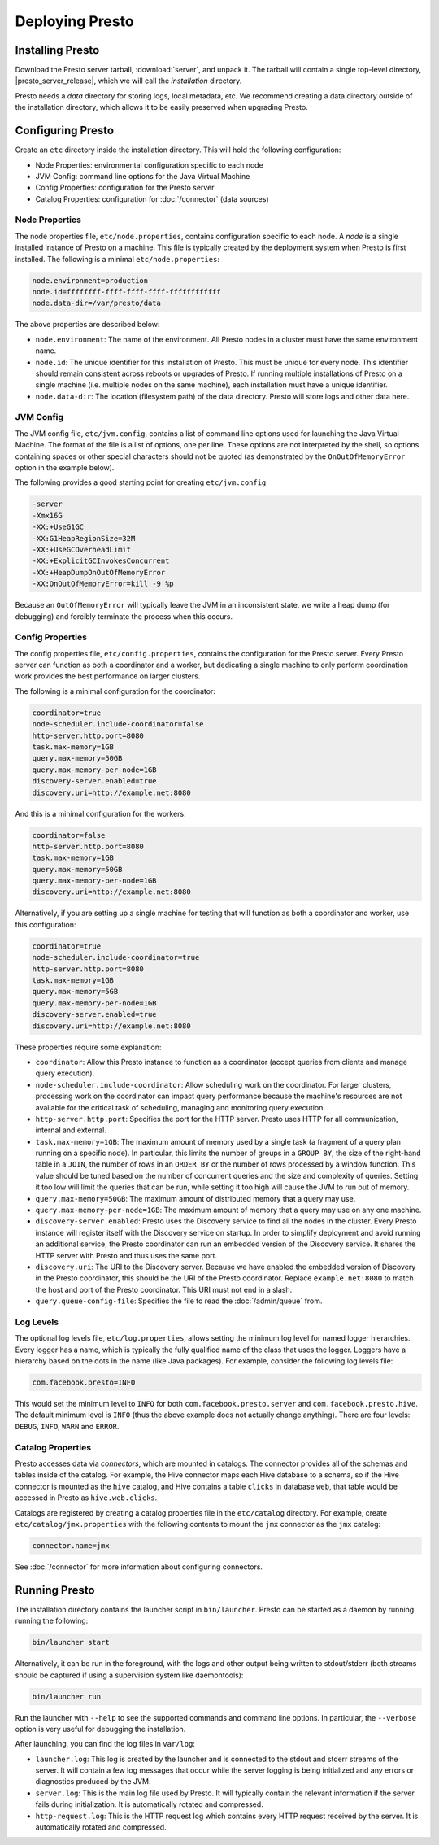================
Deploying Presto
================

Installing Presto
-----------------

Download the Presto server tarball, :download:`server`, and unpack it.
The tarball will contain a single top-level directory,
|presto_server_release|, which we will call the *installation* directory.

Presto needs a *data* directory for storing logs, local metadata, etc.
We recommend creating a data directory outside of the installation directory,
which allows it to be easily preserved when upgrading Presto.

Configuring Presto
------------------

Create an ``etc`` directory inside the installation directory.
This will hold the following configuration:

* Node Properties: environmental configuration specific to each node
* JVM Config: command line options for the Java Virtual Machine
* Config Properties: configuration for the Presto server
* Catalog Properties: configuration for :doc:`/connector` (data sources)

.. _presto_node_properties:

Node Properties
^^^^^^^^^^^^^^^

The node properties file, ``etc/node.properties``, contains configuration
specific to each node. A *node* is a single installed instance of Presto
on a machine. This file is typically created by the deployment system when
Presto is first installed. The following is a minimal ``etc/node.properties``:

.. code-block:: none

    node.environment=production
    node.id=ffffffff-ffff-ffff-ffff-ffffffffffff
    node.data-dir=/var/presto/data

The above properties are described below:

* ``node.environment``:
  The name of the environment. All Presto nodes in a cluster must
  have the same environment name.

* ``node.id``:
  The unique identifier for this installation of Presto. This must be
  unique for every node. This identifier should remain consistent across
  reboots or upgrades of Presto. If running multiple installations of
  Presto on a single machine (i.e. multiple nodes on the same machine),
  each installation must have a unique identifier.

* ``node.data-dir``:
  The location (filesystem path) of the data directory. Presto will store
  logs and other data here.

.. _presto_jvm_config:

JVM Config
^^^^^^^^^^

The JVM config file, ``etc/jvm.config``, contains a list of command line
options used for launching the Java Virtual Machine. The format of the file
is a list of options, one per line. These options are not interpreted by
the shell, so options containing spaces or other special characters should
not be quoted (as demonstrated by the ``OnOutOfMemoryError`` option in the
example below).

The following provides a good starting point for creating ``etc/jvm.config``:

.. code-block:: none

    -server
    -Xmx16G
    -XX:+UseG1GC
    -XX:G1HeapRegionSize=32M
    -XX:+UseGCOverheadLimit
    -XX:+ExplicitGCInvokesConcurrent
    -XX:+HeapDumpOnOutOfMemoryError
    -XX:OnOutOfMemoryError=kill -9 %p

Because an ``OutOfMemoryError`` will typically leave the JVM in an
inconsistent state, we write a heap dump (for debugging) and forcibly
terminate the process when this occurs.


.. _config_properties:

Config Properties
^^^^^^^^^^^^^^^^^

The config properties file, ``etc/config.properties``, contains the
configuration for the Presto server. Every Presto server can function
as both a coordinator and a worker, but dedicating a single machine
to only perform coordination work provides the best performance on
larger clusters.

The following is a minimal configuration for the coordinator:

.. code-block:: none

    coordinator=true
    node-scheduler.include-coordinator=false
    http-server.http.port=8080
    task.max-memory=1GB
    query.max-memory=50GB
    query.max-memory-per-node=1GB
    discovery-server.enabled=true
    discovery.uri=http://example.net:8080

And this is a minimal configuration for the workers:

.. code-block:: none

    coordinator=false
    http-server.http.port=8080
    task.max-memory=1GB
    query.max-memory=50GB
    query.max-memory-per-node=1GB
    discovery.uri=http://example.net:8080

Alternatively, if you are setting up a single machine for testing that
will function as both a coordinator and worker, use this configuration:

.. code-block:: none

    coordinator=true
    node-scheduler.include-coordinator=true
    http-server.http.port=8080
    task.max-memory=1GB
    query.max-memory=5GB
    query.max-memory-per-node=1GB
    discovery-server.enabled=true
    discovery.uri=http://example.net:8080

These properties require some explanation:

* ``coordinator``:
  Allow this Presto instance to function as a coordinator
  (accept queries from clients and manage query execution).

* ``node-scheduler.include-coordinator``:
  Allow scheduling work on the coordinator.
  For larger clusters, processing work on the coordinator
  can impact query performance because the machine's resources are not
  available for the critical task of scheduling, managing and monitoring
  query execution.

* ``http-server.http.port``:
  Specifies the port for the HTTP server. Presto uses HTTP for all
  communication, internal and external.

* ``task.max-memory=1GB``:
  The maximum amount of memory used by a single task
  (a fragment of a query plan running on a specific node).
  In particular, this limits the number of groups in a ``GROUP BY``,
  the size of the right-hand table in a ``JOIN``, the number of rows
  in an ``ORDER BY`` or the number of rows processed by a window function.
  This value should be tuned based on the number of concurrent queries and
  the size and complexity of queries.  Setting it too low will limit the
  queries that can be run, while setting it too high will cause the JVM
  to run out of memory.

* ``query.max-memory=50GB``:
  The maximum amount of distributed memory that a query may use.

* ``query.max-memory-per-node=1GB``:
  The maximum amount of memory that a query may use on any one machine.

* ``discovery-server.enabled``:
  Presto uses the Discovery service to find all the nodes in the cluster.
  Every Presto instance will register itself with the Discovery service
  on startup. In order to simplify deployment and avoid running an additional
  service, the Presto coordinator can run an embedded version of the
  Discovery service. It shares the HTTP server with Presto and thus uses
  the same port.

* ``discovery.uri``:
  The URI to the Discovery server. Because we have enabled the embedded
  version of Discovery in the Presto coordinator, this should be the
  URI of the Presto coordinator. Replace ``example.net:8080`` to match
  the host and port of the Presto coordinator. This URI must not end
  in a slash.

* ``query.queue-config-file``:
  Specifies the file to read the :doc:`/admin/queue` from.

Log Levels
^^^^^^^^^^

The optional log levels file, ``etc/log.properties``, allows setting the
minimum log level for named logger hierarchies. Every logger has a name,
which is typically the fully qualified name of the class that uses the logger.
Loggers have a hierarchy based on the dots in the name (like Java packages).
For example, consider the following log levels file:

.. code-block:: none

    com.facebook.presto=INFO

This would set the minimum level to ``INFO`` for both
``com.facebook.presto.server`` and ``com.facebook.presto.hive``.
The default minimum level is ``INFO``
(thus the above example does not actually change anything).
There are four levels: ``DEBUG``, ``INFO``, ``WARN`` and ``ERROR``.

Catalog Properties
^^^^^^^^^^^^^^^^^^

Presto accesses data via *connectors*, which are mounted in catalogs.
The connector provides all of the schemas and tables inside of the catalog.
For example, the Hive connector maps each Hive database to a schema,
so if the Hive connector is mounted as the ``hive`` catalog, and Hive
contains a table ``clicks`` in database ``web``, that table would be accessed
in Presto as ``hive.web.clicks``.

Catalogs are registered by creating a catalog properties file
in the ``etc/catalog`` directory.
For example, create ``etc/catalog/jmx.properties`` with the following
contents to mount the ``jmx`` connector as the ``jmx`` catalog:

.. code-block:: none

    connector.name=jmx

See :doc:`/connector` for more information about configuring connectors.

.. _running_presto:

Running Presto
--------------

The installation directory contains the launcher script in ``bin/launcher``.
Presto can be started as a daemon by running running the following:

.. code-block:: none

    bin/launcher start

Alternatively, it can be run in the foreground, with the logs and other
output being written to stdout/stderr (both streams should be captured
if using a supervision system like daemontools):

.. code-block:: none

    bin/launcher run

Run the launcher with ``--help`` to see the supported commands and
command line options. In particular, the ``--verbose`` option is
very useful for debugging the installation.

After launching, you can find the log files in ``var/log``:

* ``launcher.log``:
  This log is created by the launcher and is connected to the stdout
  and stderr streams of the server. It will contain a few log messages
  that occur while the server logging is being initialized and any
  errors or diagnostics produced by the JVM.

* ``server.log``:
  This is the main log file used by Presto. It will typically contain
  the relevant information if the server fails during initialization.
  It is automatically rotated and compressed.

* ``http-request.log``:
  This is the HTTP request log which contains every HTTP request
  received by the server. It is automatically rotated and compressed.
